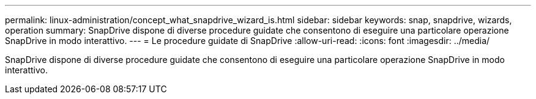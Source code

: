 ---
permalink: linux-administration/concept_what_snapdrive_wizard_is.html 
sidebar: sidebar 
keywords: snap, snapdrive, wizards, operation 
summary: SnapDrive dispone di diverse procedure guidate che consentono di eseguire una particolare operazione SnapDrive in modo interattivo. 
---
= Le procedure guidate di SnapDrive
:allow-uri-read: 
:icons: font
:imagesdir: ../media/


[role="lead"]
SnapDrive dispone di diverse procedure guidate che consentono di eseguire una particolare operazione SnapDrive in modo interattivo.
